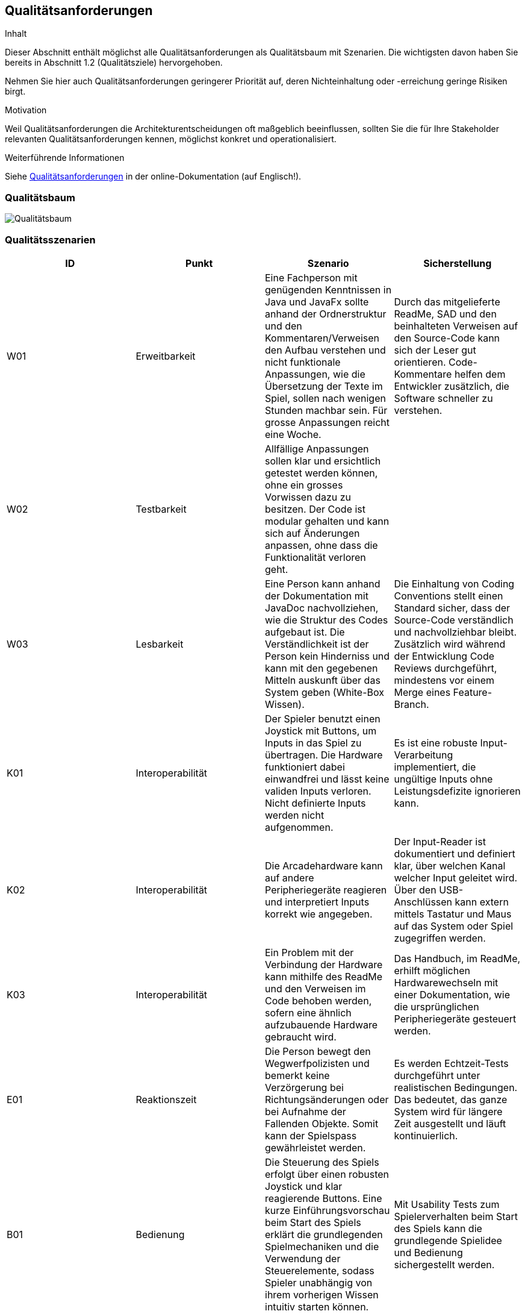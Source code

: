 [[section-quality-scenarios]]
== Qualitätsanforderungen

[role="arc42help"]
****
.Inhalt
Dieser Abschnitt enthält möglichst alle Qualitätsanforderungen als Qualitätsbaum mit Szenarien.
Die wichtigsten davon haben Sie bereits in Abschnitt 1.2 (Qualitätsziele) hervorgehoben.

Nehmen Sie hier auch Qualitätsanforderungen geringerer Priorität auf, deren Nichteinhaltung oder -erreichung geringe Risiken birgt.

.Motivation
Weil Qualitätsanforderungen die Architekturentscheidungen oft maßgeblich beeinflussen, sollten Sie die für Ihre Stakeholder relevanten Qualitätsanforderungen kennen, möglichst konkret und operationalisiert.
****

.Weiterführende Informationen

Siehe https://docs.arc42.org/section-10/[Qualitätsanforderungen] in der online-Dokumentation (auf Englisch!).

=== Qualitätsbaum

[role="arc42help"]
****
image::../../software(sad)/images/Qualitätsbaum.png[Qualitätsbaum]
****

=== Qualitätsszenarien

[role="arc42help"]
****

[options="header"]
|================================================================================================================================================================================================================================================================================================================================================================
| ID  | Punkt             | Szenario | Sicherstellung
| W01 | Erweitbarkeit     | Eine Fachperson mit genügenden Kenntnissen in Java und JavaFx sollte anhand der Ordnerstruktur und den Kommentaren/Verweisen den Aufbau verstehen und nicht funktionale Anpassungen, wie die Übersetzung der Texte im Spiel, sollen nach wenigen Stunden machbar sein. Für grosse Anpassungen reicht eine Woche. | Durch das mitgelieferte ReadMe, SAD und den beinhalteten Verweisen auf den Source-Code kann sich der Leser gut orientieren. Code-Kommentare helfen dem Entwickler zusätzlich, die Software schneller zu verstehen.
| W02 | Testbarkeit       | Allfällige Anpassungen sollen klar und ersichtlich getestet werden können, ohne ein grosses Vorwissen dazu zu besitzen. Der Code ist modular gehalten und kann sich auf Änderungen anpassen, ohne dass die Funktionalität verloren geht. |
| W03 | Lesbarkeit        | Eine Person kann anhand der Dokumentation mit JavaDoc nachvollziehen, wie die Struktur des Codes aufgebaut ist. Die Verständlichkeit ist der Person kein Hinderniss und kann mit den gegebenen Mitteln auskunft über das System geben (White-Box Wissen). | Die Einhaltung von Coding Conventions stellt einen Standard sicher, dass der Source-Code verständlich und nachvollziehbar bleibt. Zusätzlich wird während der Entwicklung Code Reviews durchgeführt, mindestens vor einem Merge eines Feature-Branch.
| K01 | Interoperabilität | Der Spieler benutzt einen Joystick mit Buttons, um Inputs in das Spiel zu übertragen. Die Hardware funktioniert dabei einwandfrei und lässt keine validen Inputs verloren. Nicht definierte Inputs werden nicht aufgenommen. | Es ist eine robuste Input-Verarbeitung implementiert, die ungültige Inputs ohne Leistungsdefizite ignorieren kann.
| K02 | Interoperabilität | Die Arcadehardware kann auf andere Peripheriegeräte reagieren und interpretiert Inputs korrekt wie angegeben. | Der Input-Reader ist dokumentiert und definiert klar, über welchen Kanal welcher Input geleitet wird. Über den USB-Anschlüssen kann extern mittels Tastatur und Maus auf das System oder Spiel zugegriffen werden.
| K03 | Interoperabilität | Ein Problem mit der Verbindung der Hardware kann mithilfe des ReadMe und den Verweisen im Code behoben werden, sofern eine ähnlich aufzubauende Hardware gebraucht wird. | Das Handbuch, im ReadMe, erhilft möglichen Hardwarewechseln mit einer Dokumentation, wie die ursprünglichen Peripheriegeräte gesteuert werden.
| E01 | Reaktionszeit     | Die Person bewegt den Wegwerfpolizisten und bemerkt keine Verzörgerung bei Richtungsänderungen oder bei Aufnahme der Fallenden Objekte. Somit kann der Spielspass gewährleistet werden. | Es werden Echtzeit-Tests durchgeführt unter realistischen Bedingungen. Das bedeutet, das ganze System wird für längere Zeit ausgestellt und läuft kontinuierlich.
| B01 | Bedienung         | Die Steuerung des Spiels erfolgt über einen robusten Joystick und klar reagierende Buttons. Eine kurze Einführungsvorschau beim Start des Spiels erklärt die grundlegenden Spielmechaniken und die Verwendung der Steuerelemente, sodass Spieler unabhängig von ihrem vorherigen Wissen intuitiv starten können. | Mit Usability Tests zum Spielerverhalten beim Start des Spiels kann die grundlegende Spielidee und Bedienung sichergestellt werden.
| B02 | Ästhetik          | Das Spiel präsentiert sich in einem ansprechenden Retro-Stil mit lebendigen Farben und charakteristischen Pixelgrafiken, die speziell auf die Zielgruppe der 13- bis 16-Jährigen abgestimmt sind. Diese visuelle Gestaltung unterstützt das nostalgische Flair und fördert die Immersion in das Spielgeschehen. | Das Retro-Design wird auf sämtlichen Produkten unserer Seite vertreten sein und ist ein einzigartiges Image. Auf Feedback von der Zielgruppe wurden allfällige Änderungen vollzogen.
| Z01 | Toleranz          | Die Software des Arcadekastens ist darauf ausgelegt, Fehleingaben effektiv zu handhaben. Bewegungen des Joysticks nach oben und unten haben keine Auswirkungen im Spiel, wodurch unbeabsichtigte Aktionen vermieden werden. Das System ist stabil konzipiert und gewährleistet, dass auch bei intensiver Nutzung durch viele Spieler keine Leistungseinbußen auftreten.|  Mithilfe von diversen Tests können alle Punkte abgedeckt werden.
| F01 | Angemessenheit    | Das Spiel bietet eine ausgewogene Herausforderung, die weder zu leicht noch zu schwer für die Altersgruppe der 13- bis 15-Jährigen ist. Es kombiniert Elemente, die sowohl das Geschick als auch die Reaktionsfähigkeit fordern, und hält die Spieler mit zunehmend schwierigeren Levels engagiert, während es gleichzeitig Spass macht. | Eine regelmässige Überprüfung im Team für die Schwierigkeit ist nach jedem Start auf der Hardware gedacht. Die Meinung der Zielgruppe wird berücksichtigt und anhand dieser wird die Schwierigkeit angepasst.
| F02 | Funktionalität    | Unabhängig von der Spieldauer lässt das System kontinuierlich Gegenstände herab, die vom Spieler gefangen werden müssen. Diese Mechanik ist zentral für das Gameplay und funktioniert fehlerfrei, um ein durchgängiges und unterbrechungsfreies Spielerlebnis zu gewährleisten. | Durch Tests konnte ein nicht funktionales Eintreten ausgeschlossen werden. Bei allfälligen Probleme kann das System neugestartet werden und das Spiel wird automatisch gestartet.
|================================================================================================================================================================================================================================================================================================================================================================

****
